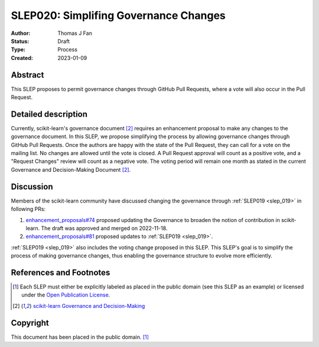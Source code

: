 .. _slep_020:

======================================
SLEP020: Simplifing Governance Changes
======================================

:Author: Thomas J Fan
:Status: Draft
:Type: Process
:Created: 2023-01-09

Abstract
--------

This SLEP proposes to permit governance changes through GitHub Pull Requests,
where a vote will also occur in the Pull Request.

Detailed description
--------------------

Currently, scikit-learn's governance document [2]_ requires an enhancement
proposal to make any changes to the governance document. In this SLEP, we
propose simplifying the process by allowing governance changes through GitHub
Pull Requests. Once the authors are happy with the state of the Pull Request,
they can call for a vote on the mailing list. No changes are allowed until the
vote is closed. A Pull Request approval will count as a positive vote, and a
"Request Changes" review will count as a negative vote. The voting period will
remain one month as stated in the current Governance and Decision-Making
Document [2]_.

Discussion
----------

Members of the scikit-learn community have discussed changing the governance
through :ref:`SLEP019 <slep_019>` in following PRs:

1. `enhancement_proposals#74 <https://github.com/scikit-learn/enhancement_proposals/pull/74>`__
   proposed updating the Governance to broaden the notion of contribution in scikit-learn.
   The draft was approved and merged on 2022-11-18.
2. `enhancement_proposals#81 <https://github.com/scikit-learn/enhancement_proposals/pull/81>`__
   proposed updates to :ref:`SLEP019 <slep_019>`.

:ref:`SLEP019 <slep_019>` also includes the voting change proposed in this SLEP.
This SLEP's goal is to simplify the process of making governance changes, thus
enabling the governance structure to evolve more efficiently.

References and Footnotes
------------------------

.. [1] Each SLEP must either be explicitly labeled as placed in the public
   domain (see this SLEP as an example) or licensed under the `Open Publication
   License`_.
.. [2] `scikit-learn Governance and Decision-Making
   <https://scikit-learn.org/stable/governance.html#decision-making-process>`__

.. _Open Publication License: https://www.opencontent.org/openpub/


Copyright
---------

This document has been placed in the public domain. [1]_
